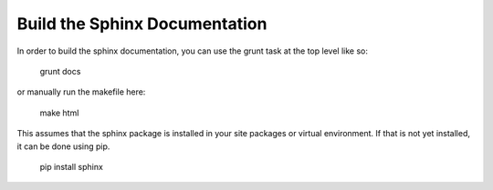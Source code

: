 Build the Sphinx Documentation
==============================

In order to build the sphinx documentation, you can use the grunt task
at the top level like so:

    grunt docs

or manually run the makefile here:

    make html

This assumes that the sphinx package is installed in your site packages or
virtual environment. If that is not yet installed, it can be done using pip.

    pip install sphinx
